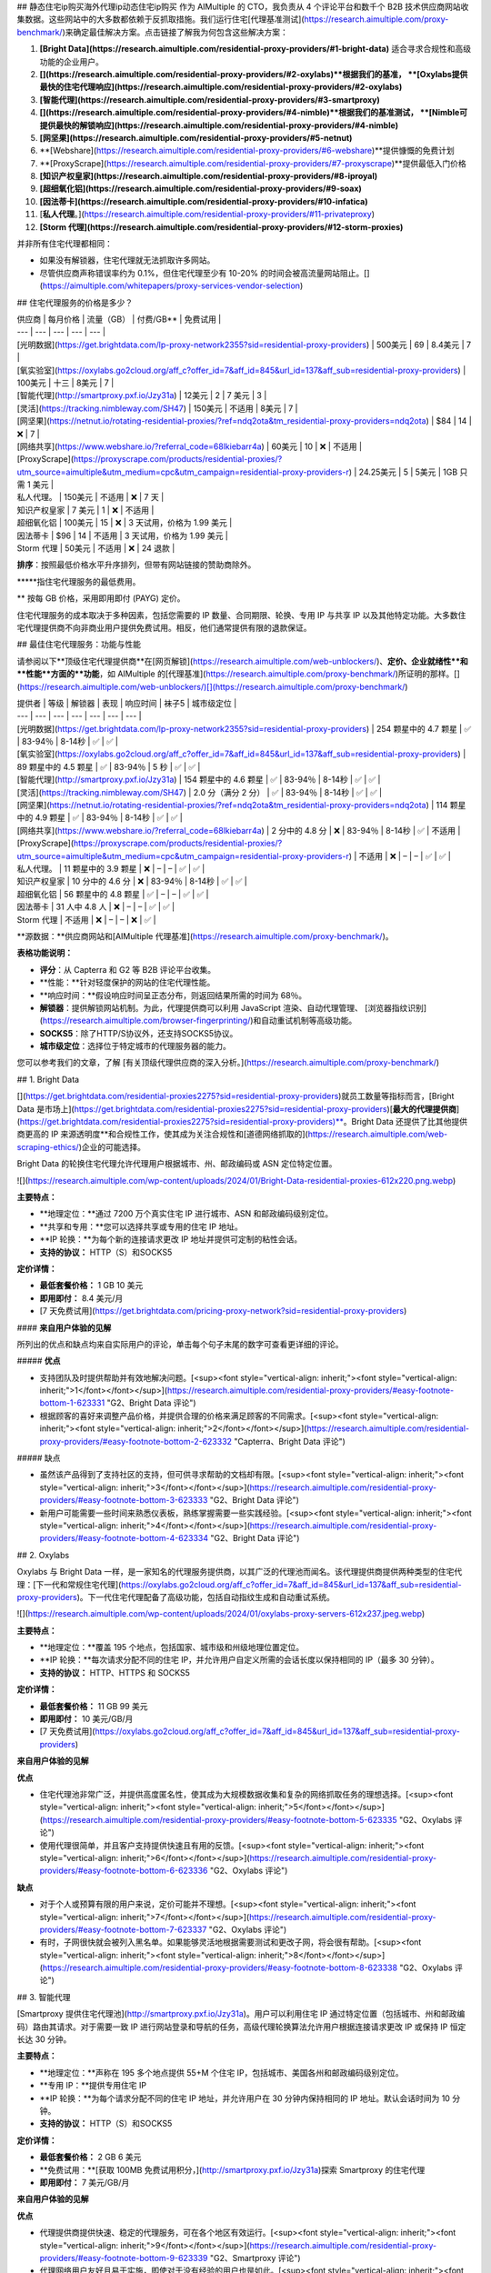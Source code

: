 ## 静态住宅ip购买海外代理ip动态住宅ip购买
作为 AIMultiple 的 CTO，我负责从 4 个评论平台和数千个 B2B 技术供应商网站收集数据。这些网站中的大多数都依赖于反抓取措施。我们运行住宅[代理基准测试](https://research.aimultiple.com/proxy-benchmark/)来确定最佳解决方案。点击链接了解我为何包含这些解决方案：

1. **[Bright Data](https://research.aimultiple.com/residential-proxy-providers/#1-bright-data)** 适合寻求合规性和高级功能的企业用户。
2. **[](https://research.aimultiple.com/residential-proxy-providers/#2-oxylabs)**根据我们的基准， **[Oxylabs提供最快的住宅代理响应](https://research.aimultiple.com/residential-proxy-providers/#2-oxylabs)**
3. **[智能代理](https://research.aimultiple.com/residential-proxy-providers/#3-smartproxy)**
4. **[](https://research.aimultiple.com/residential-proxy-providers/#4-nimble)**根据我们的基准测试， **[Nimble可提供最快的解锁响应](https://research.aimultiple.com/residential-proxy-providers/#4-nimble)**
5. **[网坚果](https://research.aimultiple.com/residential-proxy-providers/#5-netnut)**
6. **[Webshare](https://research.aimultiple.com/residential-proxy-providers/#6-webshare)**提供慷慨的免费计划
7. **[ProxyScrape](https://research.aimultiple.com/residential-proxy-providers/#7-proxyscrape)**提供最低入门价格
8. **[知识产权皇家](https://research.aimultiple.com/residential-proxy-providers/#8-iproyal)**
9. **[超细氧化铝](https://research.aimultiple.com/residential-proxy-providers/#9-soax)**
10. **[因法蒂卡](https://research.aimultiple.com/residential-proxy-providers/#10-infatica)**
11. [**私人代理**。](https://research.aimultiple.com/residential-proxy-providers/#11-privateproxy)
12. **[Storm 代理](https://research.aimultiple.com/residential-proxy-providers/#12-storm-proxies)**

并非所有住宅代理都相同：

- 如果没有解锁器，住宅代理就无法抓取许多网站。
- 尽管供应商声称错误率约为 0.1%，但住宅代理至少有 10-20% 的时间会被高流量网站阻止。[](https://aimultiple.com/whitepapers/proxy-services-vendor-selection)

## 住宅代理服务的价格是多少？

| 供应商 | 每月价格 | 流量（GB） | 付费/GB\*\* | 免费试用 |
| --- | --- | --- | --- | --- |
| [光明数据](https://get.brightdata.com/lp-proxy-network2355?sid=residential-proxy-providers) | 500美元  
 | 69 | 8.4美元 | 7 |
| [氧实验室](https://oxylabs.go2cloud.org/aff_c?offer_id=7&aff_id=845&url_id=137&aff_sub=residential-proxy-providers) | 100美元 | 十三 | 8美元 | 7 |
| [智能代理](http://smartproxy.pxf.io/Jzy31a) | 12美元 | 2 | 7 美元 | 3 |
| [灵活](https://tracking.nimbleway.com/SH47) | 150美元 | 不适用 | 8美元 | 7 |
| [网坚果](https://netnut.io/rotating-residential-proxies/?ref=ndq2ota&tm_residential-proxy-providers=ndq2ota) | $84 | 14 | ❌ | 7 |
| [网络共享](https://www.webshare.io/?referral_code=68lkiebarr4a) | 60美元 | 10 | ❌ | 不适用 |
| [ProxyScrape](https://proxyscrape.com/products/residential-proxies/?utm_source=aimultiple&utm_medium=cpc&utm_campaign=residential-proxy-providers-r) | 24.25美元 | 5 | 5美元 | 1GB 只需 1 美元 |
| 私人代理。 | 150美元 | 不适用 | ❌ | 7 天 |
| 知识产权皇家 | 7 美元 | 1 | ❌ | 不适用 |
| 超细氧化铝 | 100美元 | 15 | ❌ | 3 天试用，价格为 1.99 美元 |
| 因法蒂卡 | $96 | 14 | 不适用 | 3 天试用，价格为 1.99 美元 |
| Storm 代理 | 50美元 | 不适用 | ❌ | 24 退款 |

**排序**：按照最低价格水平升序排列，但带有网站链接的赞助商除外。

**\***指住宅代理服务的最低费用。

\*\* 按每 GB 价格，采用即用即付 (PAYG) 定价。

住宅代理服务的成本取决于多种因素，包括您需要的 IP 数量、合同期限、轮换、专用 IP 与共享 IP 以及其他特定功能。大多数住宅代理提供商不向非商业用户提供免费试用。相反，他们通常提供有限的退款保证。

## 最佳住宅代理服务：功能与性能

请参阅以下**顶级住宅代理提供商**在[网页解锁](https://research.aimultiple.com/web-unblockers/)、**定价、企业就绪性**和**性能**方面的**功能**，如 AIMultiple 的[代理基准](https://research.aimultiple.com/proxy-benchmark/)所证明的那样。[](https://research.aimultiple.com/web-unblockers/)[](https://research.aimultiple.com/proxy-benchmark/)

| 提供者 | 等级 | 解锁器 | 表现 | 响应时间 | 袜子5 | 城市级定位 |
| --- | --- | --- | --- | --- | --- | --- |
| [光明数据](https://get.brightdata.com/lp-proxy-network2355?sid=residential-proxy-providers) | 254 颗星中的 4.7 颗星 | ✅ | 83-94％ | 8-14秒 | ✅ | ✅ |
| [氧实验室](https://oxylabs.go2cloud.org/aff_c?offer_id=7&aff_id=845&url_id=137&aff_sub=residential-proxy-providers) | 89 颗星中的 4.5 颗星 | ✅ | 83-94％ | 5 秒 | ✅ | ✅ |
| [智能代理](http://smartproxy.pxf.io/Jzy31a) | 154 颗星中的 4.6 颗星 | ✅ | 83-94％ | 8-14秒 | ✅ | ✅ |
| [灵活](https://tracking.nimbleway.com/SH47) | 2.0 分（满分 2 分） | ✅ | 83-94％ | 8-14秒 | ✅ | ✅ |
| [网坚果](https://netnut.io/rotating-residential-proxies/?ref=ndq2ota&tm_residential-proxy-providers=ndq2ota) | 114 颗星中的 4.9 颗星 | ✅ | 83-94％ | 8-14秒 | ✅ | ✅ |
| [网络共享](https://www.webshare.io/?referral_code=68lkiebarr4a) | 2 分中的 4.8 分 | ❌ | 83-94％ | 8-14秒 | ✅ | 不适用 |
| [ProxyScrape](https://proxyscrape.com/products/residential-proxies/?utm_source=aimultiple&utm_medium=cpc&utm_campaign=residential-proxy-providers-r) | 不适用  
 | ❌ | – | – | ✅ | ✅ |
| 私人代理。 | 11 颗星中的 3.9 颗星 | ❌ | – | – | ✅ | ✅ |
| 知识产权皇家 | 10 分中的 4.6 分 | ❌ | 83-94％ | 8-14秒 | ✅ | ✅ |
| 超细氧化铝 | 56 颗星中的 4.8 颗星 | ✅ | – | – | ✅ | ✅ |
| 因法蒂卡 | 31 人中 4.8 人 | ❌ | – | – | ✅ | ✅ |
| Storm 代理 | 不适用  
 | ❌ | – | – | ❌ | ✅ |

**源数据：**供应商网站和[AIMultiple 代理基准](https://research.aimultiple.com/proxy-benchmark/)。

**表格功能说明：**

- **评分**：从 Capterra 和 G2 等 B2B 评论平台收集。
- **性能：**针对轻度保护的网站的住宅代理性能。
- **响应时间：**假设响应时间呈正态分布，则返回结果所需的时间为 68％。
- **解锁器**：提供解锁网站机制。为此，代理提供商可以利用 JavaScript 渲染、自动代理管理、 [浏览器指纹识别](https://research.aimultiple.com/browser-fingerprinting/)和自动重试机制等高级功能。
- **SOCKS5**：除了HTTP/S协议外，还支持SOCKS5协议。
- **城市级定位**：选择位于特定城市的代理服务器的能力。

您可以参考我们的文章，了解 [有关顶级代理供应商的深入分析。](https://research.aimultiple.com/proxy-benchmark/)

## 1\. Bright Data

[](https://get.brightdata.com/residential-proxies2275?sid=residential-proxy-providers)就员工数量等指标而言，[Bright Data 是市场上](https://get.brightdata.com/residential-proxies2275?sid=residential-proxy-providers)[**最大的代理提供商**](https://get.brightdata.com/residential-proxies2275?sid=residential-proxy-providers)**。Bright Data 还提供了比其他提供商更高的 IP 来源透明度**和合规性工作，使其成为关注合规性和[道德网络抓取的](https://research.aimultiple.com/web-scraping-ethics/)企业的可能选择。

Bright Data 的轮换住宅代理允许代理用户根据城市、州、邮政编码或 ASN 定位特定位置。

![](https://research.aimultiple.com/wp-content/uploads/2024/01/Bright-Data-residential-proxies-612x220.png.webp)

**主要特点：**

- **地理定位：**通过 7200 万个真实住宅 IP 进行城市、ASN 和邮政编码级别定位。
- **共享和专用：**您可以选择共享或专用的住宅 IP 地址。
- **IP 轮换：**为每个新的连接请求更改 IP 地址并提供可定制的粘性会话。
- **支持的协议：** HTTP（S）和SOCKS5 

**定价详情：**

- **最低套餐价格：** 1 GB 10 美元
- **即用即付：** 8.4 美元/月
- [7 天免费试用](https://get.brightdata.com/pricing-proxy-network?sid=residential-proxy-providers)

#### **来自用户体验的见解**

所列出的优点和缺点均来自实际用户的评论，单击每个句子末尾的数字可查看更详细的评论。

##### **优点**

- 支持团队及时提供帮助并有效地解决问题。[<sup><font style="vertical-align: inherit;"><font style="vertical-align: inherit;">1</font></font></sup>](https://research.aimultiple.com/residential-proxy-providers/#easy-footnote-bottom-1-623331 "G2、Bright Data 评论")
- 根据顾客的喜好来调整产品价格，并提供合理的价格来满足顾客的不同需求。[<sup><font style="vertical-align: inherit;"><font style="vertical-align: inherit;">2</font></font></sup>](https://research.aimultiple.com/residential-proxy-providers/#easy-footnote-bottom-2-623332 "Capterra、Bright Data 评论")

##### 缺点

- 虽然该产品得到了支持社区的支持，但可供寻求帮助的文档却有限。[<sup><font style="vertical-align: inherit;"><font style="vertical-align: inherit;">3</font></font></sup>](https://research.aimultiple.com/residential-proxy-providers/#easy-footnote-bottom-3-623333 "G2、Bright Data 评论")
- 新用户可能需要一些时间来熟悉仪表板，熟练掌握需要一些实践经验。[<sup><font style="vertical-align: inherit;"><font style="vertical-align: inherit;">4</font></font></sup>](https://research.aimultiple.com/residential-proxy-providers/#easy-footnote-bottom-4-623334 "G2、Bright Data 评论")

## 2\. Oxylabs

Oxylabs 与 Bright Data 一样，是一家知名的代理服务提供商，以其广泛的代理池而闻名。该代理提供商提供两种类型的住宅代理：[下一代和常规住宅代理](https://oxylabs.go2cloud.org/aff_c?offer_id=7&aff_id=845&url_id=137&aff_sub=residential-proxy-providers)。下一代住宅代理配备了高级功能，包括自动指纹生成和自动重试系统。

![](https://research.aimultiple.com/wp-content/uploads/2024/01/oxylabs-proxy-servers-612x237.jpeg.webp)

**主要特点：**

- **地理定位：**覆盖 195 个地点，包括国家、城市级和州级地理位置定位。
- **IP 轮换：**每次请求分配不同的住宅 IP，并允许用户自定义所需的会话长度以保持相同的 IP（最多 30 分钟）。
- **支持的协议：** HTTP、HTTPS 和 SOCKS5

**定价详情：**

- **最低套餐价格：** 11 GB 99 美元
- **即用即付：** 10 美元/GB/月
- [7 天免费试用](https://oxylabs.go2cloud.org/aff_c?offer_id=7&aff_id=845&url_id=137&aff_sub=residential-proxy-providers)

**来自用户体验的见解**

**优点**

- 住宅代理池非常广泛，并提供高度匿名性，使其成为大规模数据收集和复杂的网络抓取任务的理想选择。[<sup><font style="vertical-align: inherit;"><font style="vertical-align: inherit;">5</font></font></sup>](https://research.aimultiple.com/residential-proxy-providers/#easy-footnote-bottom-5-623335 "G2、Oxylabs 评论")
- 使用代理很简单，并且客户支持提供快速且有用的反馈。[<sup><font style="vertical-align: inherit;"><font style="vertical-align: inherit;">6</font></font></sup>](https://research.aimultiple.com/residential-proxy-providers/#easy-footnote-bottom-6-623336 "G2、Oxylabs 评论")

**缺点**

- 对于个人或预算有限的用户来说，定价可能并不理想。[<sup><font style="vertical-align: inherit;"><font style="vertical-align: inherit;">7</font></font></sup>](https://research.aimultiple.com/residential-proxy-providers/#easy-footnote-bottom-7-623337 "G2、Oxylabs 评论")
- 有时，子网很快就会被列入黑名单。如果能够灵活地根据需要测试和更改子网，将会很有帮助。[<sup><font style="vertical-align: inherit;"><font style="vertical-align: inherit;">8</font></font></sup>](https://research.aimultiple.com/residential-proxy-providers/#easy-footnote-bottom-8-623338 "G2、Oxylabs 评论")

## 3\. 智能代理

[Smartproxy 提供住宅代理池](http://smartproxy.pxf.io/Jzy31a)。用户可以利用住宅 IP 通过特定位置（包括城市、州和邮政编码）路由其请求。对于需要一致 IP 进行网站登录和导航的任务，高级代理轮换算法允许用户根据连接请求更改 IP 或保持 IP 恒定长达 30 分钟。

**主要特点：**

- **地理定位：**声称在 195 多个地点提供 55+M 个住宅 IP，包括城市、美国各州和邮政编码级别定位。
- **专用 IP：**提供专用住宅 IP
- **IP 轮换：**为每个请求分配不同的住宅 IP 地址，并允许用户在 30 分钟内保持相同的 IP 地址。默认会话时间为 10 分钟。
- **支持的协议：** HTTP（S）和SOCKS5

**定价详情：**

- **最低套餐价格：** 2 GB 6 美元
- **免费试用：**[获取 100MB 免费试用积分，](http://smartproxy.pxf.io/Jzy31a)探索 Smartproxy 的住宅代理
- **即用即付：** 7 美元/GB/月

**来自用户体验的见解**

**优点**

- 代理提供商提供快速、稳定的代理服务，可在各个地区有效运行。[<sup><font style="vertical-align: inherit;"><font style="vertical-align: inherit;">9</font></font></sup>](https://research.aimultiple.com/residential-proxy-providers/#easy-footnote-bottom-9-623339 "G2、Smartproxy 评论")
- 代理网络用户友好且易于实施，即使对于没有经验的用户也是如此。[<sup><font style="vertical-align: inherit;"><font style="vertical-align: inherit;">10</font></font></sup>](https://research.aimultiple.com/residential-proxy-providers/#easy-footnote-bottom-10-6233310 "G2、Smartproxy 评论")

**缺点**

- 共享数据中心计划提供有限的位置选择。[<sup><font style="vertical-align: inherit;"><font style="vertical-align: inherit;">11</font></font></sup>](https://research.aimultiple.com/residential-proxy-providers/#easy-footnote-bottom-11-6233311 "G2、Smartproxy 评论")

## 4\. 灵活

[Nimble 提供住宅代理](https://tracking.nimbleway.com/SH47)以及代理抓取 API 和解锁代理解决方案。这些住宅代理可以与您的内部 Web 抓取 API 集成，也可以与其他第三方抓取工具一起使用。如果您需要一个结合了 Web、SERP、地图和电子商务抓取 API 功能以及内置代理的代理提供商，Nimble 可能是满足您需求的合适解决方案。

![](https://research.aimultiple.com/wp-content/uploads/2023/12/nimble-residential-proxies-3-612x197.png.webp)

**主要特点：**

- **地理定位：**覆盖 195 个地点，包括国家、城市级和州级定位。
- **专用 IP：**提供私人住宅代理
- **IP 轮换：**提供自动更改 IP 地址的住宅代理作为默认功能，并提供在 10 分钟无活动后轮换的粘性会话。
- **支持的协议：** HTTP 和 SOCKS5

**定价详情：**

- **最低套餐价格：** 150 美元/月，包括住宅代理和抓取 API
- [7 天免费试用](https://tracking.nimbleway.com/SH47)

**来自用户体验的见解**

**优点**

- 客户服务很有帮助，提供深刻的帮助并确保客户充分利用他们的产品。[<sup><font style="vertical-align: inherit;"><font style="vertical-align: inherit;">12</font></font></sup>](https://research.aimultiple.com/residential-proxy-providers/#easy-footnote-bottom-12-6233312 "G2、Nimble 评论")

**缺点**

- 处理任务可能会出现一些延迟，这可能会导致积压。[<sup><font style="vertical-align: inherit;"><font style="vertical-align: inherit;">十三</font></font></sup>](https://research.aimultiple.com/residential-proxy-providers/#easy-footnote-bottom-13-6233313 "G2、Nimble 评论")

## 5\. NetNut

[NetNut 提供 5200 万个](https://netnut.io/rotating-residential-proxies/?ref=ndq2ota&tm_residential-proxy-providers=ndq2ota)适用于大规模使用情况的轮换住宅代理。住宅代理结合了 ISP 和 P2P 代理网络，以最大限度地提高数据抓取项目的性能。住宅网络为用户提供了自定义轮换功能的灵活性，您可以根据需要定制 IP 地址的轮换。

![](https://lh6.googleusercontent.com/slLLRQmrn-rvalSIz1gYJ0Q2-1xUpP6l0gKNWivYZnLpDiEg5-mh986WqGwPHiRGi_fTeYIpw-XasRxJ7psW6dkFs4Q-cIxOCZAheJ2FJ7EWj1WeHLVftmVmcvz-bZTBPLPWEdmjPPUXX1HKDn28pan5FUjoSXjxLqxEF258CpI05G8TKtgqt15mU1QuUg)

**主要特点：**

- **地理定位：**允许用户从特定城市和州选择 IP 地址。
- **专用 IP 池：**提供私人住宅代理
- **IP 轮换：**每个请求
- **支持的协议：** HTTP（S）和SOCKS5 

**定价详情：**

- **最低套餐价格：** 15 美元/GB/月
- **免费试用：**[企业可享受 7 天免费试用](https://netnut.io/rotating-residential-proxies/?ref=ndq2ota&tm_residential-proxy-providers=ndq2ota)

**来自用户体验的见解**

**优点**

- 住宅代理网络提供大型代理池，提供稳定性和性能。[<sup><font style="vertical-align: inherit;"><font style="vertical-align: inherit;">14</font></font></sup>](https://research.aimultiple.com/residential-proxy-providers/#easy-footnote-bottom-14-6233314 "G2、NetNut 评论")
- 设置过程和配置简单且快捷。[<sup><font style="vertical-align: inherit;"><font style="vertical-align: inherit;">15</font></font></sup>](https://research.aimultiple.com/residential-proxy-providers/#easy-footnote-bottom-15-6233315 "G2、NetNut 评论")

**缺点**

- 定制和性能监控可以得到增强。[<sup><font style="vertical-align: inherit;"><font style="vertical-align: inherit;">16</font></font></sup>](https://research.aimultiple.com/residential-proxy-providers/#easy-footnote-bottom-16-6233316 "G2、NetNut 评论")
- 文档和社区资源有限，更灵活的定价计划将会有益。[<sup><font style="vertical-align: inherit;"><font style="vertical-align: inherit;">17</font></font></sup>](https://research.aimultiple.com/residential-proxy-providers/#easy-footnote-bottom-17-6233317 "G2、NetNut 评论")

## 6\. 网络共享

[Webshare](https://www.webshare.io/?referral_code=68lkiebarr4a)提供 3000 万个静态住宅和轮换住宅代理。由于其自助服务模式，它更适合中小型企业。但是，该服务限制了目标选择，并且缺乏自定义轮换功能。

![](https://research.aimultiple.com/wp-content/uploads/2023/07/webshare-residential-proxy-612x244.jpeg.webp)

**主要特点：**

- **地理定位：**国家/地区级别。没有城市、ASN 或邮政编码级别的定位选项。
- **IP轮换：**每5分钟一次，或者您可以自定义轮换时长。
- **支持的协议：** HTTP/SOCKS5

**定价详情：**

- **最低套餐价格：**[1 GB 7 美元](https://www.webshare.io/?referral_code=68lkiebarr4a)

**来自用户体验的见解**

**优点**

- Webshare 为其代理服务提供了详细的文档以及多种用户友好的自定义选项。[<sup><font style="vertical-align: inherit;"><font style="vertical-align: inherit;">18</font></font></sup>](https://research.aimultiple.com/residential-proxy-providers/#easy-footnote-bottom-18-6233318 "G2、Webshare 评论")
- 这个价格对于个人用户来说是可以承受的。[<sup><font style="vertical-align: inherit;"><font style="vertical-align: inherit;">19</font></font></sup>](https://research.aimultiple.com/residential-proxy-providers/#easy-footnote-bottom-19-6233319 "G2、Webshare 评论")

**缺点**

- 客户支持并非 24/7 全天候提供。[<sup><font style="vertical-align: inherit;"><font style="vertical-align: inherit;">20</font></font></sup>](https://research.aimultiple.com/residential-proxy-providers/#easy-footnote-bottom-20-6233320 "G2、Webshare 评论")
- 他们的代理服务的位置选项有限。

## 7\. ProxyScrape

ProxyScrape 提供[1000 万个反向连接轮换住宅 IP 地址](https://proxyscrape.com/products/residential-proxies/?utm_source=aimultiple&utm_medium=cpc&utm_campaign=residential-proxy-providers-r)，具有粘性会话功能。他们的代理池支持针对国家、州和城市级别的定位。这些住宅代理在用户之间共享，并随着每个新连接而变化。代理提供商不提供免费试用，但您可以[花费 1 美元使用 1GB 计划](https://proxyscrape.com/products/residential-proxies/?utm_source=aimultiple&utm_medium=cpc&utm_campaign=residential-proxy-providers-r)测试他们的住宅代理。

![](https://research.aimultiple.com/wp-content/uploads/2024/06/ProxyScrape-612x168.png.webp)

**主要特点：**

- **地理定位：**支持国家、州和城市级别的定位
- **共享 IP：**提供共享住宅代理池
- **IP 轮换：**每次连接时更改
- **支持的协议：** HTTP

**定价详情：**

- **最低套餐价格：** 1 GB 4.85 美元

## 8\. IPRoyal

IPRoyal 是可靠的代理提供商之一，提供 200 万个轮换住宅代理。他们提供轮换住宅代理，允许用户自定义轮换间隔，最长可达 24 小时。

使用 IPRoyal，您可以灵活地购买所需的特定流量，而不受月度代理计划的约束。但值得注意的是，与 Bright Data、Smartproxy 和 Oxylabs 等领先提供商相比，IPRoyal 的代理池拥有较小的住宅代理计划。

![](https://lh4.googleusercontent.com/kIndf4o-etK8jFqOEQJbXOJIKInOl345ViVSnifdF2yuaEbwTf0NJSNsfrqG3dAEzdhY1z0C-Sayy37r1ysO7S6MuYtxWxa80Yg69Ng_SCp6UbpjmpKxVJYrOYwnSPjk0dTf5FDhoTAy95pwyMAP9FOfJQAterD4bfOxoyFnsXC3UB_fPrE-mkrgj7BF8w)

**主要特点：**

- **地理定位：**包括国家、州和城市级别的定位
- **专用 IP：**提供私人住宅代理
- **IP 轮换：**每 1、10 或 30 分钟自动轮换代理
- **支持的协议：** SOCKS5

**定价详情：**

- **最低套餐价格：**1 GB 7 美元
- 24 小时退款

**来自用户体验的见解**

##### 优点

- 对于那些寻求可靠且价格实惠的代理且不需要高级功能的人来说，IPRoyal 是一个合适的选择。[<sup><font style="vertical-align: inherit;"><font style="vertical-align: inherit;">21</font></font></sup>](https://research.aimultiple.com/residential-proxy-providers/#easy-footnote-bottom-21-6233321 "TrustRadius、IPRoyal 评论")
- 提供永不过期的流量，让用户可以随意使用他们购买的千兆字节。[<sup><font style="vertical-align: inherit;"><font style="vertical-align: inherit;">22</font></font></sup>](https://research.aimultiple.com/residential-proxy-providers/#easy-footnote-bottom-22-6233322 "G2、IPRoyal 评论")

##### 缺点

- 拥有更多关于如何使用代理和解决故障排除问题的教育内容将会很有益。[<sup><font style="vertical-align: inherit;"><font style="vertical-align: inherit;">23</font></font></sup>](https://research.aimultiple.com/residential-proxy-providers/#easy-footnote-bottom-23-6233323 "TrustRadius、IPRoyal 评论")
- 只有少数位置可提供移动代理。[<sup><font style="vertical-align: inherit;"><font style="vertical-align: inherit;">24</font></font></sup>](https://research.aimultiple.com/residential-proxy-providers/#easy-footnote-bottom-24-6233324 "TrustRadius、IPRoyal 评论")

## 9\. SOAX

[SOAX](https://research.aimultiple.com/soax/)是代理服务行业中一家新兴企业，成立于 2019 年。其网络覆盖多种代理类型，例如轮换住宅代理、美国 ISP 代理、移动代理和美国数据中心代理。

![](https://lh3.googleusercontent.com/_tJ3CHUdc1iAduGi4gzraqTSK421RVnmYQVvTsrhD54dtcfHB1a-gi6sg9QaJSZU9EQrkqSDneBAN-U-1pf8CmX9-2Zd0UX1Blk35KL75GSugxRISqeYXEi3rNGtEuTVCb2EgnRYLxykl6W1tmy3TifY4eG6ps3pHzrw92sqoFw_GVWIA7i-MG-ZV0UeAw)

**主要特点：**

- **地理定位：**提供细粒度的定位选项，例如城市和 ASN（自治系统编号）级别。
- **IP 轮换：**提供从 90 秒到 600 秒的轮换选项。只要您的 IP 保持在线，您就可以在规定的时间内保留您的 IP 地址。
- **支持的协议：** HTTP（S）和SOCKS5

**定价详情：**

- **最低套餐价格：**1 GB 7 美元
- **免费试用：**提供试用期，费用为 1.99 美元，为期 3 天，流量为 100 MB。

**来自用户体验的见解**

##### 优点

- 他们的解决方案对于非开发人员来说很容易使用，并且提供额外的支持。[<sup><font style="vertical-align: inherit;"><font style="vertical-align: inherit;">二十五</font></font></sup>](https://research.aimultiple.com/residential-proxy-providers/#easy-footnote-bottom-25-6233325 "Capterra、SOAX 评论")
- 他们的住宅代理网络具有庞大的 IP 池，并提供众多国家选项。[<sup><font style="vertical-align: inherit;"><font style="vertical-align: inherit;">二十六</font></font></sup>](https://research.aimultiple.com/residential-proxy-providers/#easy-footnote-bottom-26-6233326 "G2、SOAX 评论")

##### 缺点

- 他们不提供即用即付计划或小数据包选项。[<sup><font style="vertical-align: inherit;"><font style="vertical-align: inherit;">二十七</font></font></sup>](https://research.aimultiple.com/residential-proxy-providers/#easy-footnote-bottom-27-6233327 "G2、SOAX 评论")
- 一些高级功能的学习曲线可能会对初学者具有挑战性。[<sup><font style="vertical-align: inherit;"><font style="vertical-align: inherit;">二十八</font></font></sup>](https://research.aimultiple.com/residential-proxy-providers/#easy-footnote-bottom-28-6233328 "G2、SOAX 评论")

## 10\. 因法蒂卡

Infatica 的住宅代理网络包括 1000 万个与 HTTP/SOCKS 协议兼容的住宅 IP 地址。您可以选择在 IP 更改之前最多保留 30 分钟。

![](https://research.aimultiple.com/wp-content/uploads/2023/07/Infatica-residential-proxies-612x303.jpeg.webp)

**主要特点：**

- **地理定位：**国家、州、城市和 ASN 级别定位
- **IP 轮换：**将代理会话延长至 30 分钟。多种代理轮换选项，包括按 5 到 60 分钟的间隔安排轮换、每次请求时轮换或固定选项。
- **支持的协议：** HTTP/SOCKS

**定价详情：**

- **最低套餐价格：** 8GB 96 美元
- **免费试用：**提供 3 天试用，价格为 1.99 美元，提供 100 MB 流量以及 24 小时退款。
- **随用随付：**可用

**来自用户体验的见解**

##### 优点

- 庞大且经常更新的住宅 IP 池。[<sup><font style="vertical-align: inherit;"><font style="vertical-align: inherit;">二十九</font></font></sup>](https://research.aimultiple.com/residential-proxy-providers/#easy-footnote-bottom-29-6233329 "G2、Infatica 评论")
- 该提供商提供定制计划，用户可以选择适当的流量限制、代理数量和其他参数。[<sup><font style="vertical-align: inherit;"><font style="vertical-align: inherit;">三十</font></font></sup>](https://research.aimultiple.com/residential-proxy-providers/#easy-footnote-bottom-30-6233330 "G2、Infatica 评论")

##### 缺点

- 对于一些消费者来说，这项服务的费用可能太昂贵了。[<sup><font style="vertical-align: inherit;"><font style="vertical-align: inherit;">31</font></font></sup>](https://research.aimultiple.com/residential-proxy-providers/#easy-footnote-bottom-31-6233331 "G2、Infatica 评论")
- 使用该服务需要一定的技术知识。[<sup><font style="vertical-align: inherit;"><font style="vertical-align: inherit;">三十二</font></font></sup>](https://research.aimultiple.com/residential-proxy-providers/#easy-footnote-bottom-32-6233332 "G2、Infatica 评论")

## 11.私人代理。

PrivateProxy 是一家位于香港的 IT 公司，专门提供云 IT 服务，提供轮换住宅代理。

![](https://research.aimultiple.com/wp-content/uploads/2023/07/privateproxy-residential-proxy-612x210.jpeg.webp)

**主要特点：**

- **地理定位：**提供位于美国、英国、德国、哈萨克斯坦、香港和南非的代理。
- **IP 轮换**：为住宅代理提供静态和轮换 IP 选项。
- **支持的协议：** HTTP/S 协议

**定价详情：**

- **最低套餐价格：** 1 GB 5 美元
- **免费试用：** 7 天免费试用，包括 3 个私人代理。

**来自用户体验的见解**

##### 优点

- 该提供商在解决用户疑虑方面反应迅速、乐于助人且有效。[<sup><font style="vertical-align: inherit;"><font style="vertical-align: inherit;">33</font></font></sup>](https://research.aimultiple.com/residential-proxy-providers/#easy-footnote-bottom-33-6233333 "G2，PrivateProxy。评论")
- 对于没有丰富技术专长的用户来说，设置很容易。[<sup><font style="vertical-align: inherit;"><font style="vertical-align: inherit;">三十四</font></font></sup>](https://research.aimultiple.com/residential-proxy-providers/#easy-footnote-bottom-34-6233334 "G2，PrivateProxy。评论")

##### 缺点

- 任何失败或不成功的代理请求都将计入分配的流量限制。[<sup><font style="vertical-align: inherit;"><font style="vertical-align: inherit;">三十五</font></font></sup>](https://research.aimultiple.com/residential-proxy-providers/#easy-footnote-bottom-35-6233335 "G2，PrivateProxy。评论")

## 12\. Storm 代理

Storm Proxies 声称提供约 700K 的轮换代理网络，该网络结合了美国和欧盟的专用数据中心和住宅 IP。但是，您无法选择来自特定国家或城市的 IP 地址。Storm Proxies 每周刷新一次 IP。

![](https://research.aimultiple.com/wp-content/uploads/2023/05/storm-proxies-612x336.jpeg.webp)

**主要特点：**

- **地理定位：**国家和城市级别
- **IP 轮换：**每 3 或 5 分钟更改一次
- **支持的协议：** HTTP（S）

**定价详情：**

- **最低套餐价格：** 5 个端口住宅代理 50 美元
- **免费试用：** 24 小时退款保证

## **什么是住宅代理？**

住宅代理充当客户端和 Web 服务器之间的网关，防止客户端的实际 API 地址被泄露。它们通过屏蔽客户端计算机的 IP 地址并分配不同的 IP 地址来实现这一点。与[数据中心代理](https://research.aimultiple.com/datacenter-proxy/)或移动代理不同，住宅代理的 IP 地址由 ISP（Internet 服务提供商）提供。根据 IP 轮换，住宅代理分为两类：

1. **轮换住宅代理：**[轮换住宅代理](https://research.aimultiple.com/rotating-vs-static-proxies/#how-does-a-rotating-proxy-work)会随着每次新请求改变其客户端的 IP 地址。
2. **静态住宅代理：**静态住宅代理为客户端到目的地的每个连接请求分配相同的 IP 地址。

## **住宅代理如何工作？**

总体而言，每个代理服务器的运行方式都相同。图 3 大致显示了该过程中的步骤。但是，代理 IP 轮换功能等几个因素会影响代理服务器的运行方式。

例如，假设您使用轮换住宅代理而不是静态住宅代理。在这种情况下，代理服务器将返回 IP 池并为您的每个连接请求选择不同的 IP 地址，然后再将其转发到目标网站。

图 3：代理服务工作原理的分步分解

![该图解释了住宅代理的工作原理](https://research.aimultiple.com/wp-content/uploads/2023/08/residential-proxy-providers-612x459.png.webp)

## **为什么需要住宅代理？**

人们使用代理服务的原因多种多样，包括：

**绕过内容的地理限制。**由于网站使用[浏览器指纹识别等网络跟踪技术](https://research.aimultiple.com/browser-fingerprinting/)，它们可以轻松检测到您的 IP 地址并据此识别您的地理位置。如果您位于受限制区域，网站将阻止您的 IP 地址，这样您就无法访问内容。

**获取网络数据**。大多数网站采用[反抓取技术](https://research.aimultiple.com/how-to-bypass-captcha/)来管理大量客户端请求，并防止其服务器因传入的连接请求而超载。

如果目标网站具有强大的保护机制，例如蜜罐陷阱、CAPTCHA 拦截器等，则应使用住宅代理网络来访问和检索数据，而不会面临 IP 被阻止的风险。住宅代理 IP 比数据中心代理更可靠、更值得信赖，因为它们是由真正的 ISP 提供的。将住宅代理列入黑名单更加困难。
